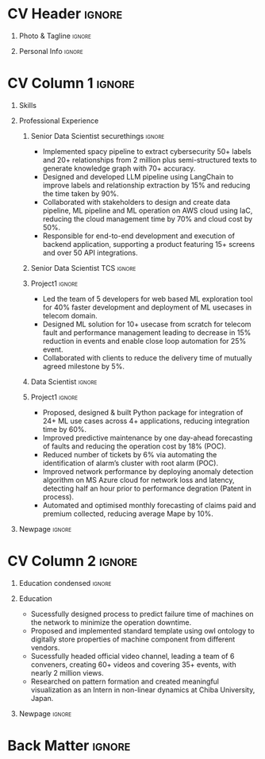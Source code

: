 * Config/Preamble :noexport:ATTACH:

:PROPERTIES:
:ID:       8f68008d-a285-4bae-a653-5488ec7ebd44
:END:
 adapted from @aidanscannell/[[https://github.com/aidanscannell/my-org-resume.git][my-org-resume]]
** LaTeX Config :ATTACH:
#+BEGIN_SRC emacs-lisp :exports none  :results none :eval always
(setq org-latex-logfiles-extensions (quote ("lof" "lot" "tex~" "aux" "idx" "log" "out" "toc" "nav" "snm" "vrb" "dvi" "fdb_latexmk" "blg" "brf" "fls" "entoc" "ps" "spl" "bbl" "xmpi" "run.xml" "bcf")))
(add-to-list 'org-latex-classes
             '("altacv" "\\documentclass[10pt,a4paper,ragged2e,withhyper]{altacv}

% Change the page layout if you need to
\\geometry{left=1.25cm,right=1.25cm,top=1.5cm,bottom=1.5cm,columnsep=1.2cm}

% Use roboto and lato for fonts
\\renewcommand{\\familydefault}{\\sfdefault}

% Change the colours if you want to
\\definecolor{SlateGrey}{HTML}{2E2E2E}
\\definecolor{LightGrey}{HTML}{666666}
\\definecolor{DarkPastelRed}{HTML}{450808}
\\definecolor{PastelRed}{HTML}{8F0D0D}
\\definecolor{GoldenEarth}{HTML}{E7D192}
\\colorlet{name}{black}
\\colorlet{tagline}{PastelRed}
\\colorlet{heading}{DarkPastelRed}
\\colorlet{headingrule}{GoldenEarth}
\\colorlet{subheading}{PastelRed}
\\colorlet{accent}{PastelRed}
\\colorlet{emphasis}{SlateGrey}
\\colorlet{body}{LightGrey}

% Change some fonts, if necessary
\\renewcommand{\\namefont}{\\Huge\\rmfamily\\bfseries}
\\renewcommand{\\personalinfofont}{\\footnotesize}
\\renewcommand{\\cvsectionfont}{\\LARGE\\rmfamily\\bfseries}
\\renewcommand{\\cvsubsectionfont}{\\large\\bfseries}

% Change the bullets for itemize and rating marker
% for \cvskill if you want to
\\renewcommand{\\itemmarker}{{\\small\\textbullet}}
\\renewcommand{\\ratingmarker}{\\faCircle}
"

               ("\\cvsection{%s}" . "\\cvsection*{%s}")
               ("\\cvevent{%s}" . "\\cvevent*{%s}")))
(setq org-latex-packages-alist 'nil)
(setq org-latex-default-packages-alist
      '(("rm" "roboto"  t)
        ("defaultsans" "lato" t)
        ("" "paracol" t)
        ))
#+END_SRC
#+LATEX_CLASS: altacv
#+LATEX_HEADER: \columnratio{0.6} % Set the left/right column width ratio to 6:4.
#+LATEX_HEADER: \usepackage[bottom]{footmisc}
*** Bibliography
# #+LATEX_HEADER: \DeclareNameAlias{sortna nme}{last-first}
#+LATEX_HEADER: \DeclareNameAlias{sortname}{given-family}
# #+LATEX_HEADER: \addbibresource{aidan.bib}
# #+LATEX_HEADER: \usepackage[citestyle=numeric-comp, maxcitenames=1, maxbibnames=4, doi=false, isbn=false, eprint=true, backend=bibtex, hyperref=true, url=false, natbib=true]{biblatex}
# #+LATEX_HEADER: \usepackage[backend=biber, sorting=nyvt, style=authoryear, firstinits]{biblatex}
# #+LATEX_HEADER: \usepackage[backend=natbib, giveninits=true]{biblatex}
#+LATEX_HEADER: \usepackage[style=trad-abbrv,sorting=none,sortcites=true,doi=false,url=false,giveninits=true,hyperref]{biblatex}

** Exporter Settings
#+AUTHOR: Madhusudan Kumar
#+EXPORT_FILE_NAME: ./resume.pdf
#+OPTIONS: toc:nil title:nil H:1
** Macros
#+MACRO: cvevent \cvevent{$1}{$2}{$3}{$4}
#+MACRO: cveventrole \cveventrole{$1}
#+MACRO: cvachievement \cvachievement{$1}{$2}{$3}{$4}
#+MACRO: cvtag \cvtag{$1}
#+MACRO: divider \divider
#+MACRO: par-div \par\divider
#+MACRO: new-page \newpage
#+MACRO: cveventacad \cveventacad{$1}{$2}{$3}{$4}{$5}
#+MACRO: cveventcomp \cveventcomp{$1}{$2}{$3}{$4}{$5}
#+MACRO: cvdomain \cvdomain{$1}

* CV Header :ignore:
** Photo & Tagline :ignore:
#+begin_export latex
\name{Madhusudan Kumar}
\photoR{2.8cm}{logo.png}
\tagline{Senior Data Scientist}
#+end_export

** Personal Info :ignore:
#+begin_export latex
\personalinfo{
  %\homepage{None}
  \email{kumarmadhusudhan689@gmail.com}
  \phone{+91 9969072292}
  %\location{Mumbai, India}
  \github{max12525k}
  \linkedin{max12525}
  %\dob{12 Jan 1995}
  %\driving{None}
}
\makecvheader
#+end_export

* CV Column 1 :ignore:
#+begin_export latex
% \begin{paracol}{2}
#+end_export
** Personal Statement Secondmind :ignore:noexport:
#+begin_export latex
 \begin{quote}
 ``I am an aspiring data scientist who loves exploring new things with data''
 \end{quote}
#+end_export
** Personal Statement Amazon :ignore:noexport:
#+begin_export latex
 \begin{quote}
 ``I am an aspiring data scientist who loves exploring new things with data''
 \end{quote}
#+end_export
** Skills
{{{cvtag(Python)}}}
{{{cvtag(Plotly)}}}
{{{cvtag(Pytest)}}}
{{{cvtag(Scikit-learn)}}}
{{{cvtag(Pandas)}}}
{{{cvtag(Tensorflow)}}}
{{{cvtag(PyTorch)}}}
{{{cvtag(Large Language Model)}}}
{{{cvtag(LangChain)}}}
{{{cvtag(FastAPI)}}}
{{{cvtag(MongoDB)}}}
{{{cvtag(VectorDB)}}}
{{{cvtag(MYSQL/PostgreSQL)}}}
{{{cvtag(Git)}}}
{{{cvtag(Pulumi)}}}
{{{cvtag(MLFLow)}}}
{{{cvtag(AWS)}}}
{{{cvtag(Linux)}}}
{{{cvtag(Docker)}}}

** Professional Experience
*** Senior Data Scientist securethings :ignore:
{{{cvevent(Senior Data Scientist, SecureThings.ai, Sep 2022 - Ongoing, Pune\, India)}}}

# {{{cvdomain(Automative Cybersecurity)}}}
- Implemented spacy pipeline to extract cybersecurity 50+ labels and 20+ relationships from 2 million plus semi-structured texts to generate knowledge graph with 70+ accuracy.
- Designed and developed LLM pipeline using LangChain to improve labels and relationship extraction by 15% and reducing the time taken by 90%.
- Collaborated with stakeholders to design and create data pipeline, ML pipeline and ML operation on AWS cloud using IaC, reducing the cloud management time by 70% and cloud cost by 50%.
- Responsible for end-to-end development and execution of backend application, supporting a product featuring 15+ screens and over 50 API integrations.

# {{{cvtag(NLP)}}}
# {{{cvtag(NER)}}}
# {{{cvtag(FastAPI)}}}
# {{{cvtag(MongoDB)}}}
# {{{cvtag(Docker)}}}
# {{{cvtag(IaC)}}}
# {{{cvtag(LLM)}}}

*** Senior Data Scientist TCS :ignore:
# {{{par-div}}}
{{{cvevent(Senior Data Scientist, Tata Consultancy Services, Apr 2019 - Sep 2022, Mumbai\, India)}}}

*** Project1 :ignore:
# {{{cvdomain(Telecommunication)}}}
# - Participated in client calls for requirements gathering to refine product roadmap.
# - Collaborated with cross functional team, enabling solution delivery and model expainability.
- Led the team of 5 developers for web based ML exploration tool for 40% faster development and deployment of ML usecases in telecom domain.
- Designed ML solution for 10+ usecase from scratch for telecom fault and performance management leading to decrease in 15% reduction in events and enable close loop automation for 25% event.
- Collaborated with clients to reduce the delivery time of mutually agreed milestone by 5%.
# - Collaberated with data engineer, domain expert and solution architect to design federated ML architecture to deploy ML solution across 5000+ sites to limit the response time in seconds

# {{{cvtag(Federated ML)}}}
# {{{cvtag(Scikit-Learn)}}}
# {{{cvtag(Pandas)}}}
# {{{cvtag(Leadership)}}}
# {{{cvtag(Linux)}}}
# {{{cvtag(MLOps)}}}
*** Data Scientist :ignore:
# {{{par-div}}}
{{{cveventrole(Data Scientist)}}}

*** Project1 :ignore:
# {{{cvdomain(Telecommunication)}}}
- Proposed, designed & built Python package for integration of 24+ ML use cases across 4+ applications, reducing integration time by 60%.
# - Optimise network management by building usecases for predictive maintenance of network, reduced fault ticket generation and detection of network performance loss (IP filing in progress)
# - Proposed, designed & built Python package for integration of 24+ ML use cases across 4+ applications, reducing integration time by 60%
# - Developed GUI application for end to end exploration of ML use cases by data scientist and domain expert alike
- Improved predictive maintenance by one day-ahead forecasting of faults and reducing the operation cost by 18% (POC).
- Reduced number of tickets by 6% via automating the identification of alarm’s cluster with root alarm (POC).
- Improved network performance by deploying anomaly detection algorithm on MS Azure cloud for network loss and latency, detecting half an hour prior to performance degration (Patent in process).
- Automated and optimised monthly forecasting of claims paid and premium collected, reducing average Mape by 10%.
# - Mentored two peers for integration of ML use cases across 4+ applications

# {{{cvtag(Mlextend)}}}
# {{{cvtag(Xgboost)}}}
# {{{cvtag(Pyod)}}}
# {{{cvtag(AZURE VM)}}}
# {{{cvtag(Pytest)}}}
# {{{cvtag(Mlflow)}}}
# {{{cvtag(Statsmodels)}}}
# {{{cvtag(Scikit-learn)}}}
# {{{cvtag(SARIMAX)}}}
# {{{cvtag(ETS)}}}
# {{{cvtag(Plotly)}}}
# {{{cvtag(NLP)}}}
***  Project 2 :ignore:noexport:
# {{{par-div}}}
# {{{cvdomain(Insurance)}}}
- Automated and optimised monthly forecasting of claims paid and premium collected, reducing average Mape by 10%
# - Explored and generated Covid-19 business impact report against all policies
# - Forecast monthly data storage capacity requirement for effective functioning of database
# - Estimate CRUD execution time for improved delivery of executive reports

# {{{cvtag(Timeseries Forecasting)}}}
# {{{cvtag(Data Analysis)}}}
# {{{cvtag(Reporting)}}}
# {{{cvtag(ARIMA)}}}
# {{{cvtag(Data Analysis)}}}
# {{{cvtag(Data wrangling)}}}
# {{{cvtag(ARIMA)}}}
*** Research Intership :ignore:noexport:
# {{{par-div}}}
 {{{cvevent(Research Internship, Chiba University, May 2016 - Jun 2016, Chiba\, Japan)}}}
# {{{cveventacad(Research Internship, Chiba University, Prof. T. Sakurai, May 2016 - Jun 2016, Chiba\, Japan)}}}

- Explored linear diffusive coupled neurons (FHN coupled system) with heterogeneous external forcing to study pattern formation
# - Conducted nonlinear stability analysis to obtain significant parameters & visualize their behaviour near stability points to understand contribution to pattern formation

# {{{cvtag(Visualization)}}}
# {{{cvtag(MATLAB)}}}
# {{{cvtag(Linear algebra)}}}
# {{{cvtag(Overseas Experience)}}}

** Projects :noexport:
*** Masters thesis :ignore:noexport:
# {{{cveventacad(Reliability Analysis of Self-Aware Components on Network, Indian Institue of Technology\, Bomaby , Prof. M.S. Kulkarni \& Prof. T.K Bhandarkar, July 2017 - Nov 2018, Mumbai\, India)}}}
# {{{cveventacad(Masters Thesis, Indian Institue of Technology\, Bomaby , Prof. M.S. Kulkarni, July 2017 - Nov 2018, Mumbai\, India)}}}
- Sucessfully designed process to predict the failure time of new installed machine on the network to minimize the operation down time of network
- Proposed and Implemented standard template to digitally store properties of machine component from different vendors, optimising the digital processing of components
- Sucessfully modelled estimation of reliability of mechanical components from loading condition to estimate the time of failure enabling predictive maintenance
# {{{par-div}}}
** Position of Responsibility :noexport:
{{{cvevent(Overall Coordinator, IIT-BBC, Apr 2015 - Mar 2016, Mumbai\, India)}}}
- Sucessfully headed official video channel, leading a team of 6 conveners, creating 60+ videos and covering 35+ events, with nearly 2 million views
# -  Interviewed 10+ Artists & Covered 40+ events in SpicMacay convention 2015
# {{{cvtag(Leadership)}}}
# {{{cvtag(Communication)}}}
# {{{cvtag(Video editing)}}}
# {{{cvtag()}}}


** Newpage :ignore:
# {{{new-page}}}

** A day of my life :noexport:
# #+begin_export latex
# % \medskip

# % \cvsection{A Day of My Life}

# % % Adapted from @Jake's answer from http://tex.stackexchange.com/a/82729/226
# % % \wheelchart{outer radius}{inner radius}{
# % % comma-separated list of value/text width/color/detail}
# % \wheelchart{1.5cm}{0.5cm}{%
# %   6/8em/accent!30/{Sleep,\\beautiful sleep},
# %   3/8em/accent!40/Eat,
# %   8/8em/accent!60/Work Fast to Sleep More,
# %   2/10em/accent/Sleep More,
# %   5/6em/accent!20/pull everyone's leg,
# % }

# % % use ONLY \newpage if you want to force a page break for
# % % ONLY the current column
# % \newpage
# #+end_export

** Newpage :ignore:noexport:
# {{{new-page}}}


* CV Column 2 :ignore:
# Switch to the right column - will automatically move to the next page.
#+begin_export latex
%\switchcolumn
#+end_export

** Skills :ignore:noexport:
{{{cvtag(Python)}}}
{{{cvtag(Plotly)}}}
{{{cvtag(Pytest)}}}
{{{cvtag(Scikit-learn)}}}
{{{cvtag(Pandas)}}}
{{{cvtag(Keras)}}}
{{{cvtag(PyTorch)}}}
{{{cvtag(LangChain)}}}
{{{cvtag(FastAPI)}}}
{{{cvtag(MongoDB)}}}
{{{cvtag(SQL)}}}
{{{cvtag(MLFLow)}}}
{{{cvtag(Git)}}}
{{{cvtag(IaC)}}}
{{{cvtag(AWS)}}}
{{{cvtag(Linux)}}}
{{{cvtag(Docker)}}}


** Education :ignore:noexport:
{{{cvevent(M.Tech\ in Mechanical Engineering, IIT-B, Jul 2017 - Nov 2018,)}}}
# - Specialization in CADA
- Sucessfully designed process to predict failure time of machines on the network to minimize the operation down time.
- Proposed and implemented standard template using owl ontology to digitally store properties of machine component from different vendors.

# {{{divider}}}

{{{cvevent(B.Tech\ in Mechanical Engineering, IIT-B, Jul 2013 - Jun 2017,)}}}
- Attended courses related to statistics, data analysis and mechanical engineering.

# {{{divider}}}

{{{cvevent(Internship\ in Non Linear Dynamics, Chiba University, May 2016 - Jun 2016,)}}}
- Researched on pattern formation and created meaningful visualization.

** Education condensed :ignore:
** Education
{{{cvevent(M.Tech+B.Tech\ in Mechanical Engineering, Indian Institute of Technology Bombay, Jul 2013 - Nov 2018, Mumbai\, India)}}}

- Sucessfully designed process to predict failure time of machines on the network to minimize the operation downtime.
- Proposed and implemented standard template using owl ontology to digitally store properties of machine component from different vendors.
- Sucessfully headed official video channel, leading a team of 6 conveners, creating 60+ videos and covering 35+ events, with nearly 2 million views.
- Researched on pattern formation and created meaningful visualization as an Intern in non-linear dynamics at Chiba University, Japan.
** Newpage :ignore:
#+BEGIN_EXPORT latex
% \newpage
#+END_EXPORT

** My Life Philosophy :noexport:
#+begin_export latex
% \begin{quote}
% ``Love''
% \end{quote}
#+end_export

# ** Most Proud Of :ignore:
# #+begin_export latex
# \cvsection{Most Proud of}
# #+end_export

# #+begin_export latex
#
# #+end_export

# #+begin_export latex
# \divider

# #+end_export

** Extracurricular :noexport:

- Sucessfully headed official video channel of IIT-BBC, leading a team of 6 conveners, creating 60+ videos and covering 35+ events, with nearly 2 million views.
# - Mentored 100+ students to produce 20+ short films during Freshizza festival
- Core team member of "Mechanical Freshie", a video with more than 630,000 views.
- Supported students with physics classes for IIT-JEE exam.
# {{{cvachievement(\faCertificate,Mentor freshmen in Video E, )}}}
# - Customize emacs in free time for optimised development
# {{{divider}}}

** Certification :noexport:

- Data Analysis with Pandas and Python
- Python for Timeseries Data Analysis
# {{{cvachievement(\faTrophy,abc , Bronze/Silver/Gold)}}}

** Languages :noexport:
#+begin_export latex
% \cvsection{Languages}

% \cvskill{English}{5}
% \divider

% \cvskill{Hindi}{4}
% \divider

% \cvskill{Bhojpuri}{3}

% %% Yeah I didn't spend too much time making all the
% %% spacing consistent... sorry. Use \smallskip, \medskip,
% %% \bigskip, \vpsace etc to make ajustments.
% \medskip
#+end_export


* Back Matter :ignore:
#+begin_export latex
%\end{paracol}
\end{document}
#+end_export
